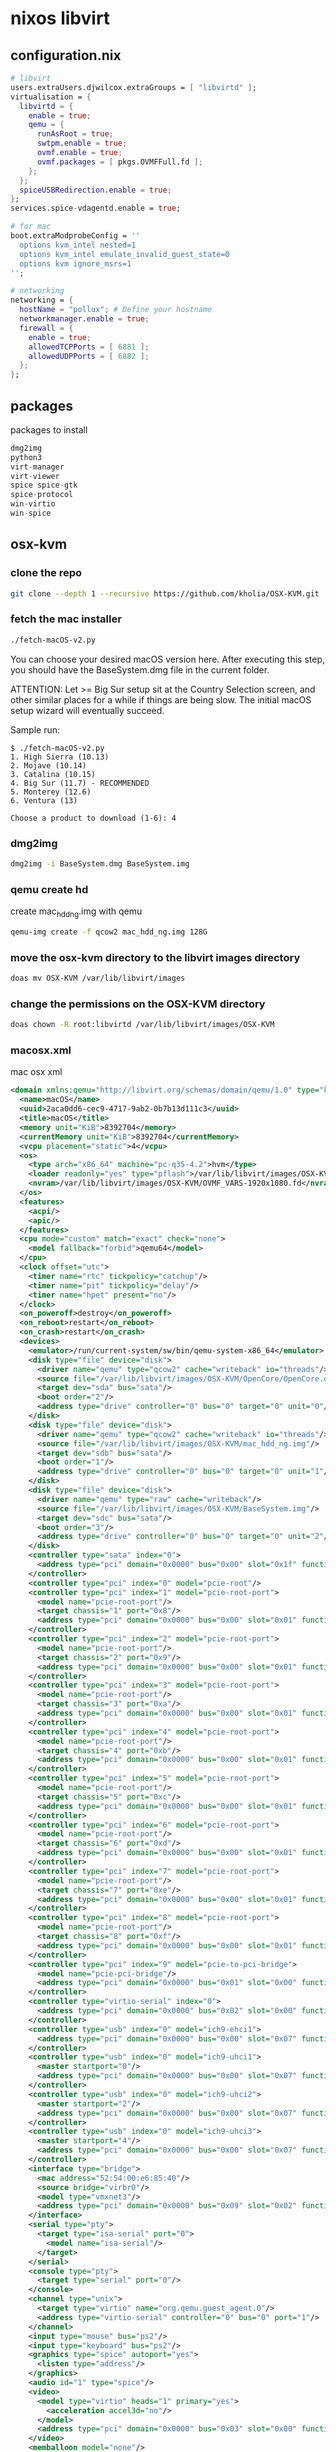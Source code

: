 #+STARTUP: content hideblocks
* nixos libvirt
** configuration.nix

#+begin_src nix
  # libvirt
  users.extraUsers.djwilcox.extraGroups = [ "libvirtd" ];
  virtualisation = {
    libvirtd = {
      enable = true;
      qemu = {
        runAsRoot = true;
        swtpm.enable = true;
        ovmf.enable = true;
        ovmf.packages = [ pkgs.OVMFFull.fd ];
      };
    };
    spiceUSBRedirection.enable = true;
  };
  services.spice-vdagentd.enable = true;

  # for mac
  boot.extraModprobeConfig = ''
    options kvm_intel nested=1
    options kvm_intel emulate_invalid_guest_state=0
    options kvm ignore_msrs=1
  '';

  # networking
  networking = {
    hostName = "pollux"; # Define your hostname
    networkmanager.enable = true;
    firewall = {
      enable = true;
      allowedTCPPorts = [ 6881 ];
      allowedUDPPorts = [ 6882 ];
    };
  };
#+end_src

** packages

packages to install

#+begin_src nix
dmg2img
python3
virt-manager
virt-viewer
spice spice-gtk
spice-protocol
win-virtio
win-spice
#+end_src

** osx-kvm
*** clone the repo

#+begin_src sh
git clone --depth 1 --recursive https://github.com/kholia/OSX-KVM.git
#+end_src
*** fetch the mac installer

#+begin_src sh
./fetch-macOS-v2.py
#+end_src

You can choose your desired macOS version here.
After executing this step, you should have the BaseSystem.dmg file in the current folder.

ATTENTION: Let >= Big Sur setup sit at the Country Selection screen, and other similar places for a while if things are being slow. The initial macOS setup wizard will eventually succeed.

Sample run:

#+begin_example
$ ./fetch-macOS-v2.py
1. High Sierra (10.13)
2. Mojave (10.14)
3. Catalina (10.15)
4. Big Sur (11.7) - RECOMMENDED
5. Monterey (12.6)
6. Ventura (13)

Choose a product to download (1-6): 4
#+end_example

*** dmg2img

#+begin_src sh
dmg2img -i BaseSystem.dmg BaseSystem.img
#+end_src

*** qemu create hd

create mac_hdd_ng.img with qemu

#+begin_src sh
qemu-img create -f qcow2 mac_hdd_ng.img 128G
#+end_src

*** move the osx-kvm directory to the libvirt images directory

#+begin_src sh
doas mv OSX-KVM /var/lib/libvirt/images
#+end_src

*** change the permissions on the OSX-KVM directory

#+begin_src sh
doas chown -R root:libvirtd /var/lib/libvirt/images/OSX-KVM
#+end_src

*** macosx.xml

mac osx xml

#+begin_src xml
<domain xmlns:qemu="http://libvirt.org/schemas/domain/qemu/1.0" type="kvm">
  <name>macOS</name>
  <uuid>2aca0dd6-cec9-4717-9ab2-0b7b13d111c3</uuid>
  <title>macOS</title>
  <memory unit="KiB">8392704</memory>
  <currentMemory unit="KiB">8392704</currentMemory>
  <vcpu placement="static">4</vcpu>
  <os>
    <type arch="x86_64" machine="pc-q35-4.2">hvm</type>
    <loader readonly="yes" type="pflash">/var/lib/libvirt/images/OSX-KVM/OVMF_CODE.fd</loader>
    <nvram>/var/lib/libvirt/images/OSX-KVM/OVMF_VARS-1920x1080.fd</nvram>
  </os>
  <features>
    <acpi/>
    <apic/>
  </features>
  <cpu mode="custom" match="exact" check="none">
    <model fallback="forbid">qemu64</model>
  </cpu>
  <clock offset="utc">
    <timer name="rtc" tickpolicy="catchup"/>
    <timer name="pit" tickpolicy="delay"/>
    <timer name="hpet" present="no"/>
  </clock>
  <on_poweroff>destroy</on_poweroff>
  <on_reboot>restart</on_reboot>
  <on_crash>restart</on_crash>
  <devices>
    <emulator>/run/current-system/sw/bin/qemu-system-x86_64</emulator>
    <disk type="file" device="disk">
      <driver name="qemu" type="qcow2" cache="writeback" io="threads"/>
      <source file="/var/lib/libvirt/images/OSX-KVM/OpenCore/OpenCore.qcow2"/>
      <target dev="sda" bus="sata"/>
      <boot order="2"/>
      <address type="drive" controller="0" bus="0" target="0" unit="0"/>
    </disk>
    <disk type="file" device="disk">
      <driver name="qemu" type="qcow2" cache="writeback" io="threads"/>
      <source file="/var/lib/libvirt/images/OSX-KVM/mac_hdd_ng.img"/>
      <target dev="sdb" bus="sata"/>
      <boot order="1"/>
      <address type="drive" controller="0" bus="0" target="0" unit="1"/>
    </disk>
    <disk type="file" device="disk">
      <driver name="qemu" type="raw" cache="writeback"/>
      <source file="/var/lib/libvirt/images/OSX-KVM/BaseSystem.img"/>
      <target dev="sdc" bus="sata"/>
      <boot order="3"/>
      <address type="drive" controller="0" bus="0" target="0" unit="2"/>
    </disk>
    <controller type="sata" index="0">
      <address type="pci" domain="0x0000" bus="0x00" slot="0x1f" function="0x2"/>
    </controller>
    <controller type="pci" index="0" model="pcie-root"/>
    <controller type="pci" index="1" model="pcie-root-port">
      <model name="pcie-root-port"/>
      <target chassis="1" port="0x8"/>
      <address type="pci" domain="0x0000" bus="0x00" slot="0x01" function="0x0" multifunction="on"/>
    </controller>
    <controller type="pci" index="2" model="pcie-root-port">
      <model name="pcie-root-port"/>
      <target chassis="2" port="0x9"/>
      <address type="pci" domain="0x0000" bus="0x00" slot="0x01" function="0x1"/>
    </controller>
    <controller type="pci" index="3" model="pcie-root-port">
      <model name="pcie-root-port"/>
      <target chassis="3" port="0xa"/>
      <address type="pci" domain="0x0000" bus="0x00" slot="0x01" function="0x2"/>
    </controller>
    <controller type="pci" index="4" model="pcie-root-port">
      <model name="pcie-root-port"/>
      <target chassis="4" port="0xb"/>
      <address type="pci" domain="0x0000" bus="0x00" slot="0x01" function="0x3"/>
    </controller>
    <controller type="pci" index="5" model="pcie-root-port">
      <model name="pcie-root-port"/>
      <target chassis="5" port="0xc"/>
      <address type="pci" domain="0x0000" bus="0x00" slot="0x01" function="0x4"/>
    </controller>
    <controller type="pci" index="6" model="pcie-root-port">
      <model name="pcie-root-port"/>
      <target chassis="6" port="0xd"/>
      <address type="pci" domain="0x0000" bus="0x00" slot="0x01" function="0x5"/>
    </controller>
    <controller type="pci" index="7" model="pcie-root-port">
      <model name="pcie-root-port"/>
      <target chassis="7" port="0xe"/>
      <address type="pci" domain="0x0000" bus="0x00" slot="0x01" function="0x6"/>
    </controller>
    <controller type="pci" index="8" model="pcie-root-port">
      <model name="pcie-root-port"/>
      <target chassis="8" port="0xf"/>
      <address type="pci" domain="0x0000" bus="0x00" slot="0x01" function="0x7"/>
    </controller>
    <controller type="pci" index="9" model="pcie-to-pci-bridge">
      <model name="pcie-pci-bridge"/>
      <address type="pci" domain="0x0000" bus="0x01" slot="0x00" function="0x0"/>
    </controller>
    <controller type="virtio-serial" index="0">
      <address type="pci" domain="0x0000" bus="0x02" slot="0x00" function="0x0"/>
    </controller>
    <controller type="usb" index="0" model="ich9-ehci1">
      <address type="pci" domain="0x0000" bus="0x00" slot="0x07" function="0x7"/>
    </controller>
    <controller type="usb" index="0" model="ich9-uhci1">
      <master startport="0"/>
      <address type="pci" domain="0x0000" bus="0x00" slot="0x07" function="0x0" multifunction="on"/>
    </controller>
    <controller type="usb" index="0" model="ich9-uhci2">
      <master startport="2"/>
      <address type="pci" domain="0x0000" bus="0x00" slot="0x07" function="0x1"/>
    </controller>
    <controller type="usb" index="0" model="ich9-uhci3">
      <master startport="4"/>
      <address type="pci" domain="0x0000" bus="0x00" slot="0x07" function="0x2"/>
    </controller>
    <interface type="bridge">
      <mac address="52:54:00:e6:85:40"/>
      <source bridge="virbr0"/>
      <model type="vmxnet3"/>
      <address type="pci" domain="0x0000" bus="0x09" slot="0x02" function="0x0"/>
    </interface>
    <serial type="pty">
      <target type="isa-serial" port="0">
        <model name="isa-serial"/>
      </target>
    </serial>
    <console type="pty">
      <target type="serial" port="0"/>
    </console>
    <channel type="unix">
      <target type="virtio" name="org.qemu.guest_agent.0"/>
      <address type="virtio-serial" controller="0" bus="0" port="1"/>
    </channel>
    <input type="mouse" bus="ps2"/>
    <input type="keyboard" bus="ps2"/>
    <graphics type="spice" autoport="yes">
      <listen type="address"/>
    </graphics>
    <audio id="1" type="spice"/>
    <video>
      <model type="virtio" heads="1" primary="yes">
        <acceleration accel3d="no"/>
      </model>
      <address type="pci" domain="0x0000" bus="0x03" slot="0x00" function="0x0"/>
    </video>
    <memballoon model="none"/>
  </devices>
  <qemu:commandline>
    <qemu:arg value="-device"/>
    <qemu:arg value="isa-applesmc,osk=ourhardworkbythesewordsguardedpleasedontsteal(c)AppleComputerInc"/>
    <qemu:arg value="-smbios"/>
    <qemu:arg value="type=2"/>
    <qemu:arg value="-usb"/>
    <qemu:arg value="-device"/>
    <qemu:arg value="usb-tablet"/>
    <qemu:arg value="-device"/>
    <qemu:arg value="usb-kbd"/>
    <qemu:arg value="-cpu"/>
    <qemu:arg value="Penryn,kvm=on,vendor=GenuineIntel,+invtsc,vmware-cpuid-freq=on,+ssse3,+sse4.2,+popcnt,+avx,+aes,+xsave,+xsaveopt,check"/>
  </qemu:commandline>
</domain>
#+end_src

create the virtual machine

#+begin_src sh
virsh --connect qemu:///system define macOS.xml
#+end_src

** virt manager

[[https://nixos.wiki/wiki/Virt-manager]]

You will get a warning when you open it for the first time

Could not detect a default hypervisor. Make sure the appropriate virtualization packages containing kvm, qemu, libvirt, etc. are installed and that libvirtd is running.

To resolve

File (in the menu bar) -> Add connection

HyperVisor = QEMU/KVM
Autoconnect = checkmark

Connect

** windows

[[https://www.youtube.com/watch?v=rCVW8BGnYIc]]

[[https://raw.githubusercontent.com/TechsupportOnHold/Nixos-VM/main/vm.nix]]

